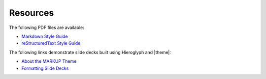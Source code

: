 .. 
.. comment
.. 

=====================================================
Resources
=====================================================

The following PDF files are available:

* `Markdown Style Guide </pdf/md.pdf>`__
* `reStructuredText Style Guide </pdf/rst.pdf>`__

The following links demonstrate slide decks built using Hieroglyph and |theme|:

* `About the MARKUP Theme </slides/about_markup.html>`__
* `Formatting Slide Decks </slides/format.html>`__

